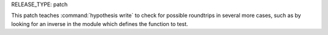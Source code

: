 RELEASE_TYPE: patch

This patch teaches :command:`hypothesis write` to check for possible roundtrips
in several more cases, such as by looking for an inverse in the module which
defines the function to test.
